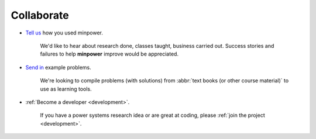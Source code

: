 Collaborate
===========

* `Tell us <mailto:minpower@adamgreenhall.com>`_ how you used minpower.
    
    We'd like to hear about research done, classes taught, business carried out. Success stories and failures to help **minpower** improve would be appreciated.  
    
* `Send in <mailto:minpower@adamgreenhall.com>`_ example problems. 
    
    We're looking to compile problems (with solutions) from :abbr:`text books (or other course material)` to use as learning tools. 
    
* :ref:`Become a developer <development>`. 

    If you have a power systems research idea or are great at coding, please :ref:`join the project <development>`. 
